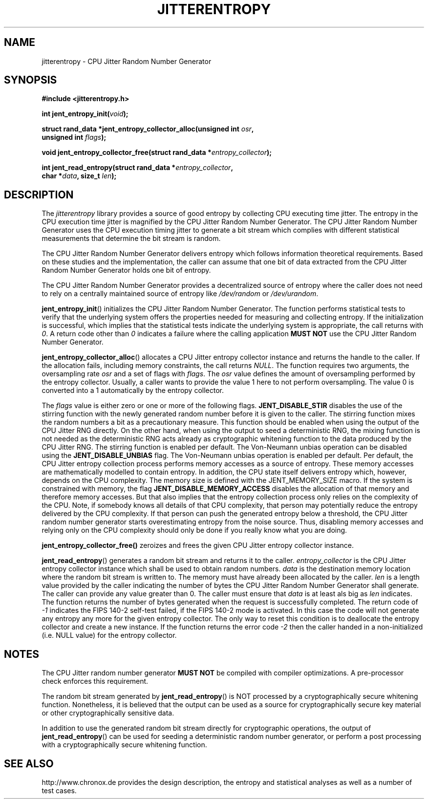 .\" Copyright (c) 2013 by Stephan Mueller (smueller@chronox.de)
.\"
.\" Permission is granted to make and distribute verbatim copies of this
.\" manual provided the copyright notice and this permission notice are
.\" preserved on all copies.
.\"
.\" Permission is granted to copy and distribute modified versions of this
.\" manual under the conditions for verbatim copying, provided that the
.\" entire resulting derived work is distributed under the terms of a
.\" permission notice identical to this one.
.\"
.\" Formatted or processed versions of this manual, if unaccompanied by
.\" the source, must acknowledge the copyright and authors of this work.
.\" License.
.TH JITTERENTROPY 3  2013-05-06
.SH NAME
jitterentropy \- CPU Jitter Random Number Generator
.SH SYNOPSIS
.nf
.B #include <jitterentropy.h>
.sp
.BI "int jent_entropy_init(" void ");
.sp
.BI "struct rand_data *jent_entropy_collector_alloc(unsigned int " osr ",
.BI "                                               unsigned int " flags );
.sp
.BI "void jent_entropy_collector_free(struct rand_data *" entropy_collector );
.sp
.BI "int jent_read_entropy(struct rand_data *" entropy_collector ",
.BI "                      char *" data ", size_t " len );
.fi
.SH DESCRIPTION
The
.I jitterentropy
library provides a source of good entropy by collecting CPU
executing time jitter. The entropy in the CPU execution time
jitter is magnified by the CPU Jitter Random Number Generator.
The CPU Jitter Random Number Generator uses the CPU execution
timing jitter to generate a bit stream which complies with
different statistical measurements that determine the bit
stream is random.
.LP
The CPU Jitter Random Number Generator delivers entropy which
follows information theoretical requirements. Based on these
studies and the implementation, the caller can assume that
one bit of data extracted from the CPU Jitter Random Number
Generator holds one bit of entropy.
.LP
The CPU Jitter Random Number Generator provides a decentralized
source of entropy where the caller does not need to rely
on a centrally maintained source of entropy like
.IR /dev/random
or
.IR /dev/urandom .
.LP
.BR jent_entropy_init ()
initializes the CPU Jitter Random Number Generator. The function
performs statistical tests to verify that the underlying system
offers the properties needed for measuring and collecting entropy.
If the initialization is successful, which implies that the
statistical tests indicate the underlying system is appropriate,
the call returns with
.IR 0 .
A return code other than
.IR 0
indicates a failure where the calling application
.B MUST NOT
use the CPU Jitter Random Number Generator.
.LP
.BR jent_entropy_collector_alloc ()
allocates a CPU Jitter entropy collector instance and returns the handle
to the caller. If the allocation fails, including memory
constraints, the call returns
.IR NULL .
The function requires two arguments, the oversampling rate
.IR osr
and a set of flags with
.IR flags .
The
.IR osr
value defines the amount of oversampling performed by the entropy
collector. Usually, a caller wants to provide the value 1 here to
not perform oversampling. The value 0 is converted into a 1 automatically
by the entropy collector.
.LP
The
.IR flags
value is either zero or one or more of the following flags.
.BR JENT_DISABLE_STIR
disables the use of the stirring function with the newly generated random
number before it is given to the caller. The stirring function mixes the
random numbers a bit as a precautionary measure. This function should be
enabled when using the output of the CPU Jitter RNG directly. On the other
hand, when using the output to seed a deterministic RNG, the mixing function
is not needed as the deterministic RNG acts already as cryptographic
whitening function to the data produced by the CPU Jitter RNG. The stirring
function is enabled per default. The Von-Neumann
unbias operation can be disabled using the
.BR  JENT_DISABLE_UNBIAS
flag. The Von-Neumann unbias operation is enabled per default. Per default,
the CPU Jitter entropy collection process performs memory accesses as a
source of entropy. These memory accesses are mathematically modelled to
contain entropy. In addition, the CPU state itself delivers entropy which,
however, depends on the CPU complexity. The memory size is defined with
the JENT_MEMORY_SIZE macro. If the system is constrained with memory, the flag
.BR JENT_DISABLE_MEMORY_ACCESS
disables the allocation of that memory and therefore memory accesses. But
that also implies that the entropy collection process only relies on the
complexity of the CPU. Note, if somebody knows all details of that CPU
complexity, that person may potentially reduce the entropy delivered by the CPU
complexity. If that person can push the generated entropy below a threshold,
the CPU Jitter random number generator starts overestimating entropy from the
noise source. Thus, disabling memory accesses and relying only on the CPU
complexity should only be done if you really know what you are doing.
.LP
.BR jent_entropy_collector_free()
zeroizes and frees the given CPU Jitter entropy collector instance.
.LP
.BR jent_read_entropy ()
generates a random bit stream and returns it to the caller.
.IR entropy_collector
is the CPU Jitter entropy collector instance which shall be used
to obtain random numbers.
.IR data
is the destination memory location where the random bit stream
is written to. The memory must have already been allocated by the
caller.
.IR len
is a length value provided by the caller indicating the number
of bytes the CPU Jitter Random Number Generator shall generate.
The caller can provide any value greater than 0. The caller
must ensure that
.IR data
is at least als big as
.IR len
indicates. The function returns the number of bytes generated
when the request is successfully completed. The return code of
.IR -1
indicates the FIPS 140-2 self-test failed, if the FIPS 140-2
mode is activated. In this case the code will not generate
any entropy any more for the given entropy collector. The only
way to reset this condition is to deallocate the entropy
collector and create a new instance. If the function returns
the error code
.IR -2
then the caller handed in a non-initialized (i.e. NULL value)
for the entropy collector.
.PP
.SH NOTES
The CPU Jitter random number generator
.B MUST NOT
be compiled with compiler optimizations. A pre-processor check
enforces this requirement.
.LP
The random bit stream generated by
.BR jent_read_entropy ()
is NOT processed by a cryptographically secure whitening
function. Nonetheless, it is believed that the output
can be used as a source for cryptographically secure
key material or other cryptographically sensitive data.
.LP
In addition to use the generated random bit stream directly
for cryptographic operations, the output of
.BR jent_read_entropy ()
can be used for seeding a deterministic random number generator,
or perform a post processing with a cryptographically secure
whitening function.
.PP
.SH SEE ALSO
http://www.chronox.de provides the design description,
the entropy and statistical analyses as well as a number of
test cases.
